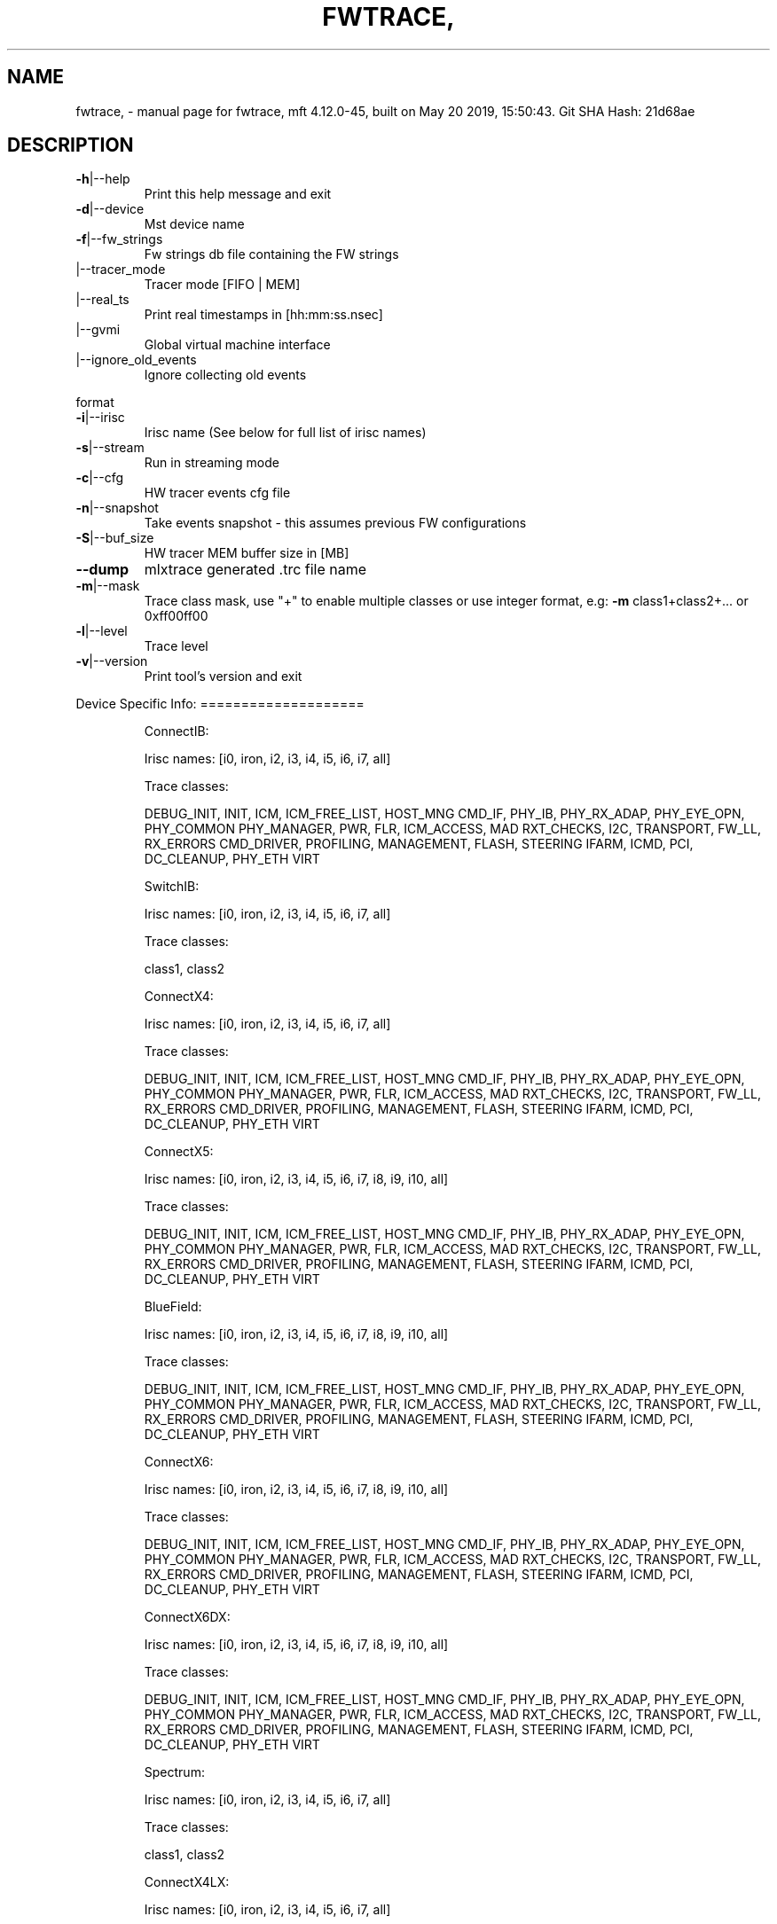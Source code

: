 .\" DO NOT MODIFY THIS FILE!  It was generated by help2man 1.41.1.
.TH FWTRACE, "1" "May 2019" "fwtrace, mft 4.12.0-45, built on May 20 2019, 15:50:43. Git SHA Hash: 21d68ae" "User Commands"
.SH NAME
fwtrace, \- manual page for fwtrace, mft 4.12.0-45, built on May 20 2019, 15:50:43. Git SHA Hash: 21d68ae
.SH DESCRIPTION
.TP
\fB\-h\fR|\-\-help
Print this help message and exit
.TP
\fB\-d\fR|\-\-device
Mst device name
.TP
\fB\-f\fR|\-\-fw_strings
Fw strings db file containing the FW strings
.TP
|\-\-tracer_mode
Tracer mode [FIFO | MEM]
.TP
|\-\-real_ts
Print real timestamps in [hh:mm:ss.nsec]
.TP
|\-\-gvmi
Global virtual machine interface
.TP
|\-\-ignore_old_events
Ignore collecting old events
.PP
format
.TP
\fB\-i\fR|\-\-irisc
Irisc name (See below for full list of irisc names)
.TP
\fB\-s\fR|\-\-stream
Run in streaming mode
.TP
\fB\-c\fR|\-\-cfg
HW tracer events cfg file
.TP
\fB\-n\fR|\-\-snapshot
Take events snapshot \- this assumes previous FW configurations
.TP
\fB\-S\fR|\-\-buf_size
HW tracer MEM buffer size in [MB]
.TP
\fB\-\-dump\fR
mlxtrace generated .trc file name
.TP
\fB\-m\fR|\-\-mask
Trace class mask, use "+" to enable multiple classes or use integer format, e.g: \fB\-m\fR class1+class2+... or 0xff00ff00
.TP
\fB\-l\fR|\-\-level
Trace level
.TP
\fB\-v\fR|\-\-version
Print tool's version and exit
.PP
Device Specific Info:
====================
.IP
ConnectIB:
.IP
Irisc names: [i0, iron, i2, i3, i4, i5, i6, i7, all]
.IP
Trace classes:
.IP
DEBUG_INIT, INIT, ICM, ICM_FREE_LIST, HOST_MNG
CMD_IF, PHY_IB, PHY_RX_ADAP, PHY_EYE_OPN, PHY_COMMON
PHY_MANAGER, PWR, FLR, ICM_ACCESS, MAD
RXT_CHECKS, I2C, TRANSPORT, FW_LL, RX_ERRORS
CMD_DRIVER, PROFILING, MANAGEMENT, FLASH, STEERING
IFARM, ICMD, PCI, DC_CLEANUP, PHY_ETH
VIRT
.IP
SwitchIB:
.IP
Irisc names: [i0, iron, i2, i3, i4, i5, i6, i7, all]
.IP
Trace classes:
.IP
class1, class2
.IP
ConnectX4:
.IP
Irisc names: [i0, iron, i2, i3, i4, i5, i6, i7, all]
.IP
Trace classes:
.IP
DEBUG_INIT, INIT, ICM, ICM_FREE_LIST, HOST_MNG
CMD_IF, PHY_IB, PHY_RX_ADAP, PHY_EYE_OPN, PHY_COMMON
PHY_MANAGER, PWR, FLR, ICM_ACCESS, MAD
RXT_CHECKS, I2C, TRANSPORT, FW_LL, RX_ERRORS
CMD_DRIVER, PROFILING, MANAGEMENT, FLASH, STEERING
IFARM, ICMD, PCI, DC_CLEANUP, PHY_ETH
VIRT
.IP
ConnectX5:
.IP
Irisc names: [i0, iron, i2, i3, i4, i5, i6, i7, i8, i9, i10, all]
.IP
Trace classes:
.IP
DEBUG_INIT, INIT, ICM, ICM_FREE_LIST, HOST_MNG
CMD_IF, PHY_IB, PHY_RX_ADAP, PHY_EYE_OPN, PHY_COMMON
PHY_MANAGER, PWR, FLR, ICM_ACCESS, MAD
RXT_CHECKS, I2C, TRANSPORT, FW_LL, RX_ERRORS
CMD_DRIVER, PROFILING, MANAGEMENT, FLASH, STEERING
IFARM, ICMD, PCI, DC_CLEANUP, PHY_ETH
VIRT
.IP
BlueField:
.IP
Irisc names: [i0, iron, i2, i3, i4, i5, i6, i7, i8, i9, i10, all]
.IP
Trace classes:
.IP
DEBUG_INIT, INIT, ICM, ICM_FREE_LIST, HOST_MNG
CMD_IF, PHY_IB, PHY_RX_ADAP, PHY_EYE_OPN, PHY_COMMON
PHY_MANAGER, PWR, FLR, ICM_ACCESS, MAD
RXT_CHECKS, I2C, TRANSPORT, FW_LL, RX_ERRORS
CMD_DRIVER, PROFILING, MANAGEMENT, FLASH, STEERING
IFARM, ICMD, PCI, DC_CLEANUP, PHY_ETH
VIRT
.IP
ConnectX6:
.IP
Irisc names: [i0, iron, i2, i3, i4, i5, i6, i7, i8, i9, i10, all]
.IP
Trace classes:
.IP
DEBUG_INIT, INIT, ICM, ICM_FREE_LIST, HOST_MNG
CMD_IF, PHY_IB, PHY_RX_ADAP, PHY_EYE_OPN, PHY_COMMON
PHY_MANAGER, PWR, FLR, ICM_ACCESS, MAD
RXT_CHECKS, I2C, TRANSPORT, FW_LL, RX_ERRORS
CMD_DRIVER, PROFILING, MANAGEMENT, FLASH, STEERING
IFARM, ICMD, PCI, DC_CLEANUP, PHY_ETH
VIRT
.IP
ConnectX6DX:
.IP
Irisc names: [i0, iron, i2, i3, i4, i5, i6, i7, i8, i9, i10, all]
.IP
Trace classes:
.IP
DEBUG_INIT, INIT, ICM, ICM_FREE_LIST, HOST_MNG
CMD_IF, PHY_IB, PHY_RX_ADAP, PHY_EYE_OPN, PHY_COMMON
PHY_MANAGER, PWR, FLR, ICM_ACCESS, MAD
RXT_CHECKS, I2C, TRANSPORT, FW_LL, RX_ERRORS
CMD_DRIVER, PROFILING, MANAGEMENT, FLASH, STEERING
IFARM, ICMD, PCI, DC_CLEANUP, PHY_ETH
VIRT
.IP
Spectrum:
.IP
Irisc names: [i0, iron, i2, i3, i4, i5, i6, i7, all]
.IP
Trace classes:
.IP
class1, class2
.IP
ConnectX4LX:
.IP
Irisc names: [i0, iron, i2, i3, i4, i5, i6, i7, all]
.IP
Trace classes:
.IP
DEBUG_INIT, INIT, ICM, ICM_FREE_LIST, HOST_MNG
CMD_IF, PHY_IB, PHY_RX_ADAP, PHY_EYE_OPN, PHY_COMMON
PHY_MANAGER, PWR, FLR, ICM_ACCESS, MAD
RXT_CHECKS, I2C, TRANSPORT, FW_LL, RX_ERRORS
CMD_DRIVER, PROFILING, MANAGEMENT, FLASH, STEERING
IFARM, ICMD, PCI, DC_CLEANUP, PHY_ETH
VIRT
.IP
SwitchIB2:
.IP
Irisc names: [i0, iron, i2, i3, i4, i5, i6, i7, all]
.IP
Trace classes:
.IP
class1, class2
.IP
Quantum:
.IP
Irisc names: [i0, iron, i2, i3, i4, i5, i6, i7, all]
.IP
Trace classes:
.IP
class1, class2
.IP
Spectrum2:
.IP
Irisc names: [i0, iron, i2, i3, i4, i5, i6, i7, i8, i9, i10, all]
.IP
Trace classes:
.IP
class1, class2
.SH "SEE ALSO"
The full documentation for
.B fwtrace,
is maintained as a Texinfo manual.  If the
.B info
and
.B fwtrace,
programs are properly installed at your site, the command
.IP
.B info fwtrace,
.PP
should give you access to the complete manual.
